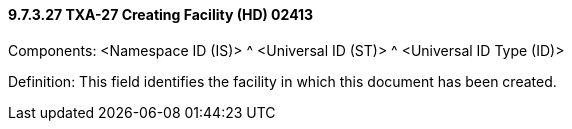 ==== 9.7.3.27 TXA-27 Creating Facility (HD) 02413

Components: <Namespace ID (IS)> ^ <Universal ID (ST)> ^ <Universal ID Type (ID)>

Definition: This field identifies the facility in which this document has been created.

